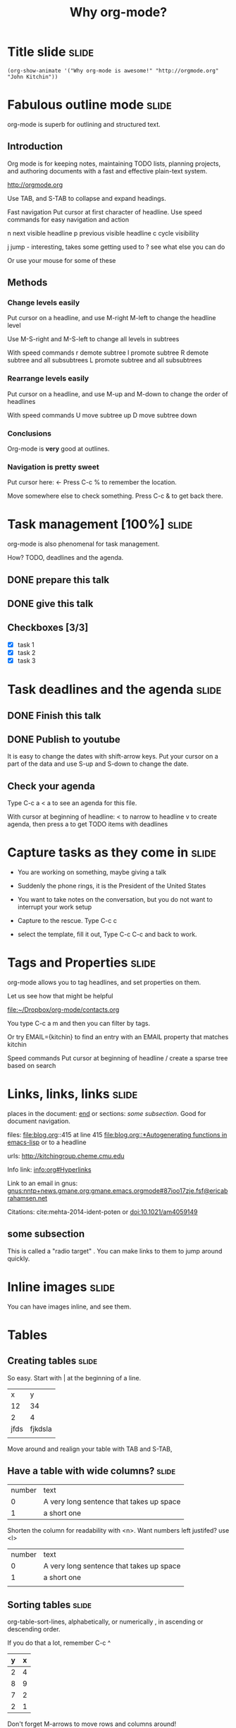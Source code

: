 #+TITLE: Why org-mode?

* Title slide							      :slide:
#+BEGIN_SRC emacs-lisp-slide
(org-show-animate '("Why org-mode is awesome!" "http://orgmode.org" "John Kitchin"))
#+END_SRC
* Fabulous outline mode						      :slide:

org-mode is superb for outlining and structured text.

** Introduction

Org mode is for keeping notes, maintaining TODO lists, planning projects, and authoring documents with a fast and effective plain-text system.

http://orgmode.org

Use TAB, and S-TAB to collapse and expand headings.

Fast navigation
Put cursor at first character of headline. Use speed commands for easy navigation and action

n next visible headline
p previous visible headline
c cycle visibility

j jump - interesting, takes some getting used to
? see what else you can do

Or use your mouse for some of these
** Methods



*** Change levels easily

Put cursor on a headline, and use M-right M-left to change the headline level

Use M-S-right and M-S-left to change all levels in subtrees

With speed commands
r demote subtree
l promote subtree
R demote subtree and all subsubtrees
L promote subtree and all subsubtrees

*** Rearrange levels easily
Put cursor on a headline, and use M-up and M-down to change the order of headlines

With speed commands
U move subtree up
D move subtree down

*** Conclusions
Org-mode is *very* good at outlines.

*** Navigation is pretty sweet
Put cursor here: <- Press C-c % to remember the location.

Move somewhere else to check something. Press C-c & to get back there.

* Task management [100%] 					      :slide:
org-mode is also phenomenal for task management.

How? TODO, deadlines and the agenda.

** DONE prepare this talk
   CLOSED: [2014-06-27 Fri 16:25]
** DONE give this talk
   CLOSED: [2014-06-27 Fri 16:25]
** Checkboxes [3/3]
- [X] task 1
- [X] task 2
- [X] task 3

* Task deadlines and the agenda					      :slide:

** DONE Finish this talk
   CLOSED: [2014-06-27 Fri 16:26] DEADLINE: <2014-06-22 Sun>
** DONE Publish to youtube
   CLOSED: [2014-06-27 Fri 16:26] DEADLINE: <2014-06-27 Fri>

It is easy to change the dates with shift-arrow keys. Put your cursor on a part of the data and use S-up and S-down to change the date.

** Check your agenda

Type C-c a < a to see an agenda for this file.

With cursor at beginning of headline:
< to narrow to headline
v to create agenda, then press a to get TODO items with deadlines
* Capture tasks as they come in					      :slide:
- You are working on something, maybe giving a talk

- Suddenly the phone rings, it is the President of the United States

- You want to take notes on the conversation, but you do not want to interrupt your work setup

- Capture to the rescue. Type C-c c

- select the template, fill it out, Type C-c C-c and back to work.

* Tags and Properties						      :slide:
org-mode allows you to tag headlines, and set properties on them.

Let us see how that might be helpful

[[file:~/Dropbox/org-mode/contacts.org]]

You type C-c a m
and then you can filter by tags. 

Or try EMAIL={kitchin} to find an entry with an EMAIL property that matches kitchin

Speed commands
Put cursor at beginning of headline
/ create a sparse tree based on search

* Links, links, links						      :slide:

places in the document: [[end]] or sections: [[*some%20subsection][some subsection]]. Good for document navigation.

files: file:blog.org::415 at line 415
[[file:blog.org::*Autogenerating%20functions%20in%20emacs-lisp][file:blog.org::*Autogenerating functions in emacs-lisp]] or to a headline

urls: http://kitchingroup.cheme.cmu.edu

Info link: [[info:org#Hyperlinks]]

Link to an email in gnus:
[[gnus:nntp%2Bnews.gmane.org:gmane.emacs.orgmode#87ioo17zje.fsf@ericabrahamsen.net][gnus:nntp+news.gmane.org:gmane.emacs.orgmode#87ioo17zje.fsf@ericabrahamsen.net]]

Citations: cite:mehta-2014-ident-poten or doi:10.1021/am4059149

** some subsection

This is called a "radio target" <<end>>. You can make links to them to jump around quickly.

* Inline images							      :slide:

You can have images inline, and see them.

[[./images/hatched-symbols.png]]

* Tables
** Creating tables						      :slide:

So easy. Start with | at the beginning of a line.

|    x |       y |
|   12 |      34 |
|    2 |       4 |
| jfds | fjkdsla |
|      |         |
Move around and realign your table with TAB and S-TAB,

** Have a table with wide columns? 				      :slide:

| number | text                                     |
|      0 | A very long sentence that takes up space |
|      1 | a short one                              | 

Shorten the column for readability with <n>. Want numbers left justifed? use <l>
| number | text                                     |
|      0 | A very long sentence that takes up space |
|      1 | a short one                              |
|        |                                          |

** Sorting tables						      :slide:

org-table-sort-lines, alphabetically, or numerically , in ascending or descending order.

If you do that a lot, remember C-c ^

| y | x |
|---+---|
| 2 | 4 |
| 8 | 9 |
| 7 | 2 |
| 2 | 1 |

Don't forget M-arrows to move rows and columns around!

** Delete and add rows and columns 				      :slide:

org-table-insert-row      M-S-down
org-table-kill-row        M-S-up
org-table-insert-column   M-S-right
org-table-delete-column   M-S-left

| x    | y |   |
|------+---+---|
| test | 2 |   |
| John | 2 |   |
| Erin | 7 |   |
| Andy | 2 |   |
| Zoe  | 1 |   |

** Convert a region to a table

Have a csv dataset you want to convert to a table: Select it and run M-x org-table-convert-region.

If you do this a lot, remember C-c |

And you can add a horizontal line below your cursor with C-c -

x, y
1, 3 
3, 4
5, 6
7, 8
8, 9

Need to know the sum of a column? Run C-c + on the column, and check the minibuffer. Paste it somewhere with C-y.
  
** Import a table from a data file				      :slide:
See this file [[file+emacs:data.tab]]

Run M-x org-table-import to insert it here.
| x | y |
|---+---|
| 1 | 2 |
| 4 | 2 |
| 2 | 7 |
| 9 | 8 |



C-c - to get that line.
** Convert table to LaTeX					      :slide:

Need a quick way to convert a table to LaTeX code?

Highlight the region and run C-c C-e C-b l L to get the LaTeX code

| x    | y |
|------+---|
| John | 2 |
| Erin | 7 |
| Andy | 2 |
| Zoe  | 1 |

Want HTML instead?  C-c C-e C-b h H

* Equations							      :slide:

You can put equations in your documents: $\int_0^x \sin x = 0.5$. Solve for $x$. 

Show the equation code: C-c C-c

Toggle them as images: elisp:org-preview-latex-fragment or C-c C-x C-l

Use symbols like \propto, or \alpha, with superscripts like x^2 or subscripts like CH_4. Toggle symbol overlays like this:

elisp:org-toggle-pretty-entities

* Embedded code

** Use executable code in more than one language		      :slide:

describing how to add two numbers

$e^x=5$
#+BEGIN_SRC python
print 7 + 78
#+END_SRC

#+RESULTS:
: 85


#+BEGIN_SRC emacs-lisp
(+ 7 7)
#+END_SRC

#+RESULTS:
: 14


#+BEGIN_SRC R 
sum(c(6, 6))
#+END_SRC

#+RESULTS:
: [1] 12



#+BEGIN_SRC perl :results output
print 6 + 6
#+END_SRC

#+RESULTS:
: 12


#+BEGIN_SRC ruby
print 6 + 6
#+END_SRC

#+RESULTS:
: 12


#+BEGIN_SRC matlab
% Only on Mac and Linux. 
#+END_SRC

What, you want inline code? You mean show that 2 + 2 = src_emacs-lisp{(+ 32 2)} =34=. Maybe you prefer inline python: src_python{return 2 + 2} =4=.

Check out how that exports.

** Use data in a table in code					      :slide:

Tables in org-mode are sources of data. Give a table a name.

#+tblname: table-data
| x         | y |
|-----------+---|
| John      | 2 |
| Erin      | 7 |
| Andy      | 2 |
| Zoe       | 1 |
| fred      | 5 |
| long-nmae | 7 |
|           |   |

Use it as a variable in a code block

#+BEGIN_SRC python :var data=table-data
print data[0]
#+END_SRC

#+RESULTS:
: ['John', 2]


We might as well as make a link back to our table ref:table-data. Go ahead, click on it.

** Make your figures in your document 				      :slide:

#+BEGIN_SRC python
import matplotlib.pyplot as plt

plt.plot([1,2,3,4])
plt.savefig('images/silly-plot.png')
#+END_SRC

#+RESULTS:

[[./images/silly-plot.png]]

You can toggle inline images if you do want to see them: elisp:org-toggle-inline-images

** Write programs to your disk					      :slide:

#+BEGIN_SRC python :tangle hello_world.py
print "Hello world"
#+END_SRC

Tangle the file: elisp:org-babel-tangle

Now, run it:

#+BEGIN_SRC sh
python hello_world.py
#+END_SRC

#+RESULTS:
: Hello world


check out the file: file:hello_world.py

** Compiled languages work too - Java 				      :slide:

#+BEGIN_SRC java :tangle hello.java
public class hello {

    public static void main(String[] args) {
        System.out.println("Hello, World from java");
    }
}
#+END_SRC

Tangle the file

#+BEGIN_SRC emacs-lisp
(org-babel-tangle)
#+END_SRC

#+RESULTS:
| hello.java |


Compile it:
#+BEGIN_SRC sh
javac hello.java
#+END_SRC

#+RESULTS:

Now, run the code.

#+BEGIN_SRC sh
java hello
#+END_SRC

#+RESULTS:
: Hello, World from java


** C								      :slide:

#+BEGIN_SRC C :tangle hello.c
//C hello world example
#include <stdio.h>

int main()
{
  printf("Hello world from C\n");
  return 0;
}
#+END_SRC

#+BEGIN_SRC emacs-lisp
(org-babel-tangle)
#+END_SRC

#+RESULTS:
| hello.c |

Compile:

#+BEGIN_SRC sh
gcc hello.c -o hello
#+END_SRC

#+RESULTS:

#+BEGIN_SRC sh
./hello
#+END_SRC





** C++								      :slide:

#+BEGIN_SRC c++ :tangle hello.c++
#include <iostream>

main()
{
  std::cout << "Hello World++! ";
}
#+END_SRC

You can also tangle a Makefile.

#+BEGIN_SRC makefile :tangle Makefile
hello:	hello.c++
	g++ hello.c++ -o a.out
#+END_SRC

Now, we tangle the code out to the files.
#+BEGIN_SRC emacs-lisp
(org-babel-tangle)
#+END_SRC



Next, we run make with the target to compile the code. You could also simply write the compiler command here.

#+BEGIN_SRC sh
make hello
#+END_SRC

#+RESULTS:
: g++ hello.c++ -o a.out


And now get the output by running the program.

#+BEGIN_SRC sh
./a.out
#+END_SRC

#+RESULTS:
: Hello World++! 


** Fortran							      :slide:
#+BEGIN_SRC fortran :tangle hello.f90
       program hello
          print *, "Hello World from Fortran!"
       end program hello
#+END_SRC

Tangle the file

#+BEGIN_SRC emacs-lisp
(org-babel-tangle)
#+END_SRC

#+RESULTS:
| hello.f90 |

Compile the program
#+BEGIN_SRC sh
gfortran hello.f90 -o hello-fortran
#+END_SRC

#+RESULTS:

Run the program.
#+BEGIN_SRC sh
./hello-fortran
#+END_SRC



** There is much more language support 				      :slide:

The support for editable, executable code blocks is large, and growing.

#+BEGIN_SRC emacs-lisp
(directory-files "../../kitchingroup/jmax/org-mode-bleeding-edge/lisp" nil "ob-[^.]*\.el\\b")
#+END_SRC

#+RESULTS:
| ob-C.el | ob-R.el | ob-asymptote.el | ob-awk.el | ob-calc.el | ob-clojure.el | ob-comint.el | ob-core.el | ob-css.el | ob-ditaa.el | ob-dot.el | ob-emacs-lisp.el | ob-eval.el | ob-exp.el | ob-fortran.el | ob-gnuplot.el | ob-haskell.el | ob-io.el | ob-java.el | ob-js.el | ob-keys.el | ob-latex.el | ob-ledger.el | ob-lilypond.el | ob-lisp.el | ob-lob.el | ob-makefile.el | ob-matlab.el | ob-maxima.el | ob-mscgen.el | ob-ocaml.el | ob-octave.el | ob-org.el | ob-perl.el | ob-picolisp.el | ob-plantuml.el | ob-python.el | ob-ref.el | ob-ruby.el | ob-sass.el | ob-scala.el | ob-scheme.el | ob-screen.el | ob-sh.el | ob-shen.el | ob-sql.el | ob-sqlite.el | ob-table.el | ob-tangle.el |

* Export to other formats
** Create LaTeX/PDF from your org-file				      :slide:

see [[file:~/Dropbox/CMU/manuscripts/03-CuPd_paper/manuscript.org]]

Gets converted to:

[[file:~/Dropbox/CMU/manuscripts/03-CuPd_paper/manuscript.pdf]]

** Create HTML							      :slide:

We can launch this in a browser. Of course you can have /italics/, *bold*, _underlined_, =verbatim=, and ~code~.

Consider this code block:

#+BEGIN_SRC python 
a = [1, 2, 3, 4]          
b = [x**2 for x in a]     

print b
#+END_SRC

That roughly is how http://kitchingroup.cheme.cmu.edu is made. We write an org-file, and export it to the blog html format.

Try it: C-c C-e h o.

* Extensibility							      :slide:
org-mode is a testament to extensibility. Checkout the [[./../../kitchingroup/jmax/org-mode-bleeding-edge/contrib/lisp][contrib]] directory for some inspiration.

* Want to try it yourself?					      :slide:
Start out with http://github.com/jkitchin/jmax

It is pre-configured to do most of what you saw here today. For windows has a prebuilt Emacs to get started with. You have to install LaTeX, python, and other languages if you are going to use them.

There are other options out there too:

I have used both of these in the past.

- Prelude https://github.com/bbatsov/prelude
- Emacs-starter-kit http://eschulte.github.io/emacs24-starter-kit/

Recap: [[elisp:(progn (widen)(require 'org-toc) (org-toc-show))]]

* So, why aren't you using org-mode?				      :slide:
#+BEGIN_SRC emacs-lisp-slide
(org-show-animate '("So" "..." "why aren't you" "using org-mode?"))
#+END_SRC

